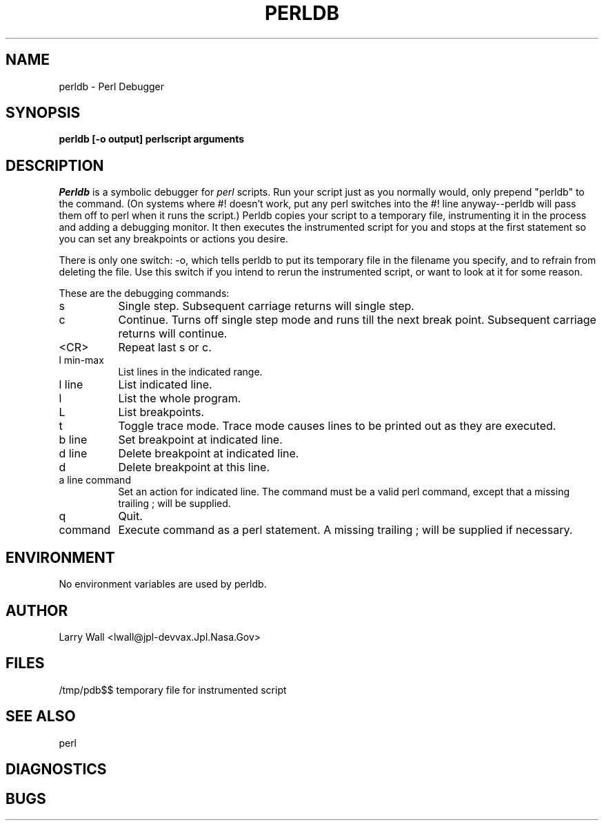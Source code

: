 .rn '' }`
''' $Header: perldb.man,v 1.0.1.3 88/02/12 10:27:21 root Exp $
''' 
''' $Log:	perldb.man,v $
''' Revision 1.0.1.3  88/02/12  10:27:21  root
''' patch22: some systems don't have \(bs
''' 
''' Revision 1.0.1.2  88/01/30  17:04:48  root
''' patch 11: random cleanup
''' 
''' Revision 1.0.1.1  88/01/28  10:28:19  root
''' patch8: created this file.
''' 
''' 
.de Sh
.br
.ne 5
.PP
\fB\\$1\fR
.PP
..
.de Sp
.if t .sp .5v
.if n .sp
..
.de Ip
.br
.ie \\n.$>=3 .ne \\$3
.el .ne 3
.IP "\\$1" \\$2
..
'''
'''     Set up \*(-- to give an unbreakable dash;
'''     string Tr holds user defined translation string.
'''     Bell System Logo is used as a dummy character.
'''
.tr \(*W-|\(bv\*(Tr
.ie n \{\
.ds -- \(*W-
.if (\n(.H=4u)&(1m=24u) .ds -- \(*W\h'-12u'\(*W\h'-12u'-\" diablo 10 pitch
.if (\n(.H=4u)&(1m=20u) .ds -- \(*W\h'-12u'\(*W\h'-8u'-\" diablo 12 pitch
.ds L" ""
.ds R" ""
.ds L' '
.ds R' '
'br\}
.el\{\
.ds -- \(em\|
.tr \*(Tr
.ds L" ``
.ds R" ''
.ds L' `
.ds R' '
'br\}
.TH PERLDB 1 LOCAL
.SH NAME
perldb - Perl Debugger
.SH SYNOPSIS
.B perldb [-o output] perlscript arguments
.SH DESCRIPTION
.I Perldb
is a symbolic debugger for
.I perl
scripts.
Run your script just as you normally would, only prepend \*(L"perldb\*(R" to
the command.
(On systems where #! doesn't work, put any perl switches into the #! line
anyway\*(--perldb will pass them off to perl when it runs the script.)
Perldb copies your script to a temporary file, instrumenting it in the process
and adding a debugging monitor.
It then executes the instrumented script for
you and stops at the first statement so you can set any breakpoints or actions
you desire.
.PP
There is only one switch: \-o, which tells perldb to put its temporary file
in the filename you specify, and to refrain from deleting the file.
Use this switch if you intend to rerun the instrumented script, or want to
look at it for some reason.
.PP
These are the debugging commands:
.Ip s 8
Single step.
Subsequent carriage returns will single step.
.Ip c 8
Continue.
Turns off single step mode and runs till the next break point.
Subsequent carriage returns will continue.
.Ip <CR> 8
Repeat last s or c.
.Ip "l min-max" 8
List lines in the indicated range.
.Ip "l line" 8
List indicated line.
.Ip l 8
List the whole program.
.Ip L 8
List breakpoints.
.Ip t 8
Toggle trace mode.
Trace mode causes lines to be printed out as they are executed.
.Ip "b line" 8
Set breakpoint at indicated line.
.Ip "d line" 8
Delete breakpoint at indicated line.
.Ip d 8
Delete breakpoint at this line.
.Ip "a line command" 8
Set an action for indicated line.
The command must be a valid perl command, except that a missing trailing ;
will be supplied.
.Ip q 8
Quit.
.Ip command 8
Execute command as a perl statement.
A missing trailing ; will be supplied if necessary.
.SH ENVIRONMENT
No environment variables are used by perldb.
.SH AUTHOR
Larry Wall <lwall@jpl-devvax.Jpl.Nasa.Gov>
.SH FILES
/tmp/pdb$$	temporary file for instrumented script
.SH SEE ALSO
perl	
.SH DIAGNOSTICS
.SH BUGS
.rn }` ''
